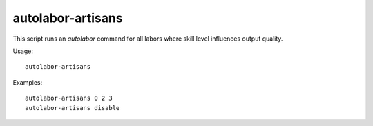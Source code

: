 autolabor-artisans
==================

.. dfhack-tool::
    :summary: Configures autolabor to produce artisan dwarves.
    :tags: fort auto labors

This script runs an `autolabor` command for all labors where skill level
influences output quality.

Usage::

    autolabor-artisans

Examples::

    autolabor-artisans 0 2 3
    autolabor-artisans disable
